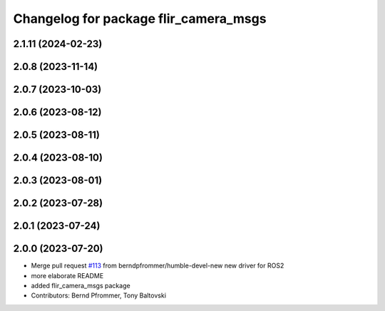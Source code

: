 ^^^^^^^^^^^^^^^^^^^^^^^^^^^^^^^^^^^^^^
Changelog for package flir_camera_msgs
^^^^^^^^^^^^^^^^^^^^^^^^^^^^^^^^^^^^^^

2.1.11 (2024-02-23)
-------------------

2.0.8 (2023-11-14)
------------------

2.0.7 (2023-10-03)
------------------

2.0.6 (2023-08-12)
------------------

2.0.5 (2023-08-11)
------------------

2.0.4 (2023-08-10)
------------------

2.0.3 (2023-08-01)
------------------

2.0.2 (2023-07-28)
------------------

2.0.1 (2023-07-24)
------------------

2.0.0 (2023-07-20)
------------------
* Merge pull request `#113 <https://github.com/ros-drivers/flir_camera_driver/issues/113>`_ from berndpfrommer/humble-devel-new
  new driver for ROS2
* more elaborate README
* added flir_camera_msgs package
* Contributors: Bernd Pfrommer, Tony Baltovski
